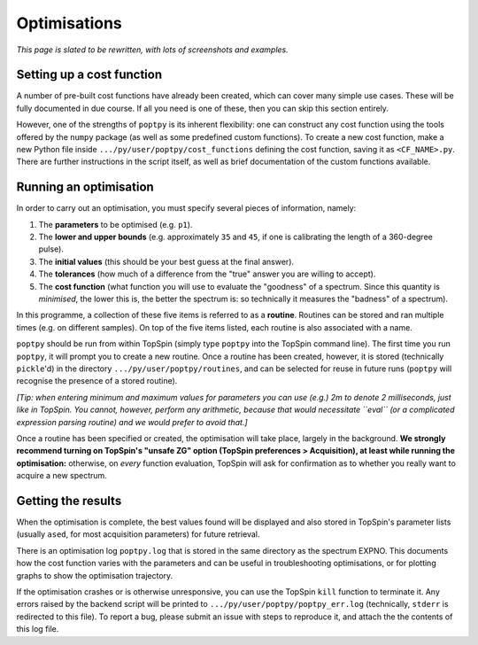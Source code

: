 Optimisations
=============

*This page is slated to be rewritten, with lots of screenshots and examples.*


Setting up a cost function
--------------------------

A number of pre-built cost functions have already been created, which can cover many simple use cases. These will be fully documented in due course. If all you need is one of these, then you can skip this section entirely.

However, one of the strengths of ``poptpy`` is its inherent flexibility: one can construct any cost function using the tools offered by the ``numpy`` package (as well as some predefined custom functions). To create a new cost function, make a new Python file inside ``.../py/user/poptpy/cost_functions`` defining the cost function, saving it as ``<CF_NAME>.py``. There are further instructions in the script itself, as well as brief documentation of the custom functions available.


Running an optimisation
-----------------------

In order to carry out an optimisation, you must specify several pieces of information, namely:

1. The **parameters** to be optimised (e.g. ``p1``).
2. The **lower and upper bounds** (e.g. approximately ``35`` and ``45``, if one is calibrating the length of a 360-degree pulse).
3. The **initial values** (this should be your best guess at the final answer).
4. The **tolerances** (how much of a difference from the "true" answer you are willing to accept).
5. The **cost function** (what function you will use to evaluate the "goodness" of a spectrum. Since this quantity is *minimised*, the lower this is, the better the spectrum is: so technically it measures the "badness" of a spectrum).

In this programme, a collection of these five items is referred to as a **routine**. Routines can be stored and ran multiple times (e.g. on different samples). On top of the five items listed, each routine is also associated with a name.

``poptpy`` should be run from within TopSpin (simply type ``poptpy`` into the TopSpin command line). The first time you run ``poptpy``, it will prompt you to create a new routine. Once a routine has been created, however, it is stored (technically ``pickle``'d) in the directory ``.../py/user/poptpy/routines``, and can be selected for reuse in future runs (``poptpy`` will recognise the presence of a stored routine).

*[Tip: when entering minimum and maximum values for parameters you can use (e.g.) 2m to denote 2 milliseconds, just like in TopSpin. You cannot, however, perform any arithmetic, because that would necessitate ``eval`` (or a complicated expression parsing routine) and we would prefer to avoid that.]*

Once a routine has been specified or created, the optimisation will take place, largely in the background. **We strongly recommend turning on TopSpin's "unsafe ZG" option (TopSpin preferences > Acquisition), at least while running the optimisation:** otherwise, on *every* function evaluation, TopSpin will ask for confirmation as to whether you really want to acquire a new spectrum.


Getting the results
-------------------

When the optimisation is complete, the best values found will be displayed and also stored in TopSpin's parameter lists (usually ``ased``, for most acquisition parameters) for future retrieval.

There is an optimisation log ``poptpy.log`` that is stored in the same directory as the spectrum EXPNO. This documents how the cost function varies with the parameters and can be useful in troubleshooting optimisations, or for plotting graphs to show the optimisation trajectory.

If the optimisation crashes or is otherwise unresponsive, you can use the TopSpin ``kill`` function to terminate it. Any errors raised by the backend script will be printed to ``.../py/user/poptpy/poptpy_err.log`` (technically, ``stderr`` is redirected to this file). To report a bug, please submit an issue with steps to reproduce it, and attach the the contents of this log file.

